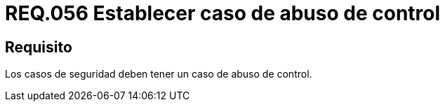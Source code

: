 :slug: rules/056/
:category: rules
:description: En el presente documento se detallan los lineamientos o requerimientos de seguridad relacionados a la gestión de los casos de seguridad que se pueden presentar en un determinado sistema. Por lo tanto, los casos de seguridad deben tener un caso de abuso de control.
:keywords: Casos de seguridad, Sistema, Abuso, Control, Organización, Seguridad.
:rules: yes

= REQ.056 Establecer caso de abuso de control

== Requisito

Los casos de seguridad deben tener un caso de abuso de control.
